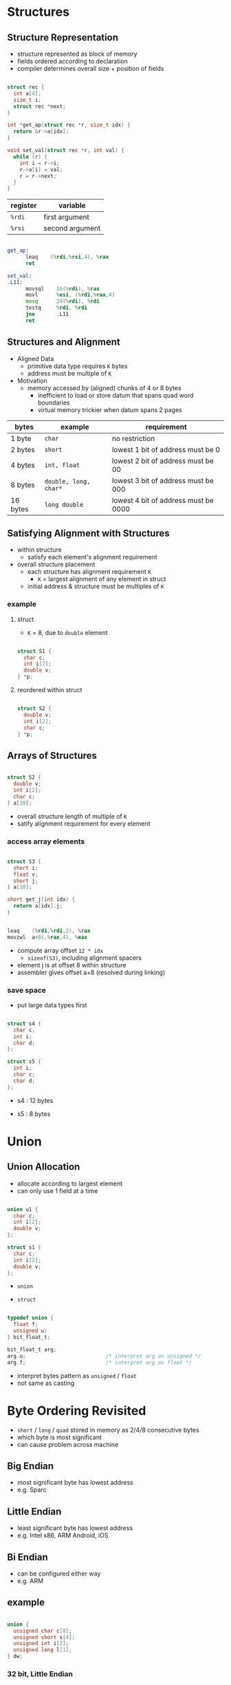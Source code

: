 #+DATE: <2016-04-18 Mon>

* Structures

** Structure Representation

 - structure represented as block of memory
 - fields ordered according to declaration
 - compiler determines overall size + position of fields

#+BEGIN_SRC C

  struct rec {
    int a[4];
    size_t i;
    struct rec *next;
  }

  int *get_ap(struct rec *r, size_t idx) {
    return &r->a[idx];
  }

  void set_val(struct rec *r, int val) {
    while (r) {
      int i = r->i;
      r->a[i] = val;
      r = r->next;
    }
  }

#+END_SRC

#+ATTR_HTML: :width 500px
[[./res/structure.png]]

| register | variable        |
|----------+-----------------|
| =%rdi=   | first argument  |
| =%rsi=   | second argument |

#+BEGIN_SRC asm

  get_ap:
        leaq    (%rdi,%rsi,4), %rax
        ret

  set_val:
  .L11:
        movsql    16(%rdi), %rax
        movl      %esi, (%rdi,%rax,4)
        movq      24(%rdi), %rdi
        testq     %rdi, %rdi
        jne       .L11
        ret

#+END_SRC


** Structures and Alignment

 - Aligned Data
   - primitive data type requires =K= bytes
   - address must be multiple of =K=

 - Motivation
   - memory accessed by (aligned) chunks of 4 or 8 bytes
     - inefficient to load or store datum that spans quad word boundaries
     - virtual memory trickier when datum spans 2 pages

| bytes    | example               | requirement                          |
|----------+-----------------------+--------------------------------------|
| 1 byte   | =char=                | no restriction                       |
| 2 bytes  | =short=               | lowest 1 bit of address must be 0    |
| 4 bytes  | =int, float=          | lowest 2 bit of address must be 00   |
| 8 bytes  | =double, long, char*= | lowest 3 bit of address must be 000  |
| 16 bytes | =long double=         | lowest 4 bit of address must be 0000 |


** Satisfying Alignment with Structures

 - within structure
   - satisfy each element's alignment requirement
 - overall structure placement
   - each structure has alignment requirement =K=
     - =K= = largest alignment of any element in struct
   - initial address & structure must be multiples of =K=

*** example

**** struct

 - =K= = 8, due to =double= element

#+BEGIN_SRC C

  struct S1 {
    char c;
    int i[2];
    double v;
  } *p;

#+END_SRC

#+ATTR_HTML: :width 500px
[[./res/structure_alignment1.png]]

**** reordered within struct

#+BEGIN_SRC C

  struct S2 {
    double v;
    int i[2];
    char c;
  } *p;

#+END_SRC

#+ATTR_HTML: :width 500px
[[./res/structure_alignment2.png]]


** Arrays of Structures

#+BEGIN_SRC C

  struct S2 {
    double v;
    int i[2];
    char c;
  } a[10];

#+END_SRC

#+ATTR_HTML: :width 500px
[[./res/array_of_structure.png]]

 - overall structure length of multiple of =K=
 - satify alignment requirement for every element

*** access array elements

#+BEGIN_SRC C

  struct S3 {
    short i;
    float v;
    short j;
  } a[10];

  short get_j(int idx) {
    return a[idx].j;
  }

#+END_SRC

#+BEGIN_SRC asm

  leaq    (%rdi,%rdi,2), %rax
  movzwl  a+8(,%rax,4), %eax

#+END_SRC

#+ATTR_HTML: :width 500px
[[./res/structure_array.png]]

 - compute array offset =12 * idx=
   - =sizeof(S3)=, including alignment spacers
 - element j is at offset 8 within structure
 - assembler gives offset a+8 (resolved during linking)


*** save space

 - put large data types first

#+BEGIN_SRC C

  struct s4 {
    char c;
    int i;
    char d;
  };

  struct s5 {
    int i;
    char c;
    char d;
  };

#+END_SRC

 - s4 : 12 bytes

#+ATTR_HTML: :width 500px
[[./res/structure_save_space_s4.png]]

 - s5 : 8 bytes

#+ATTR_HTML: :width 500px
[[./res/structure_save_space_s5.png]]


* Union

** Union Allocation

 - allocate according to largest element
 - can only use 1 field at a time

#+BEGIN_SRC C

  union u1 {
    char c;
    int i[2];
    double v;
  };

  struct s1 {
    char c;
    int i[2];
    double v;
  };

#+END_SRC

 - =union=

#+ATTR_HTML: :width 500px
[[./res/union.png]]


 - =struct=

#+ATTR_HTML: :width 500px
[[./res/structure_.png]]


#+BEGIN_SRC C

  typedef union {
    float f;
    unsigned u;
  } bit_float_t;

  bit_float_t arg;
  arg.u;                          /* interpret arg as unsigned */
  arg.f;                          /* interpret arg as float */

#+END_SRC

 - interpret bytes pattern as =unsigned= / =float=
 - not same as casting


* Byte Ordering Revisited

 - =short= / =long= / =quad= stored in memory as 2/4/8 consecutive bytes
 - which byte is most significant
 - can cause problem across machine

** Big Endian

 - most significant byte has lowest address
 - e.g. Sparc

** Little Endian

 - least significant byte has lowest address
 - e.g. Intel x86, ARM Android, iOS

** Bi Endian

 - can be configured either way
 - e.g. ARM

** example

#+BEGIN_SRC C

  union {
    unsigned char c[8];
    unsigned short s[4];
    unsigned int i[2];
    unsigned long l[1];
  } dw;

#+END_SRC

*** 32 bit, Little Endian

#+ATTR_HTML: :width 500px
[[./res/little_endian.png]]

*** 32 bit, Big Endian

#+ATTR_HTML: :width 500px
[[./res/big_endian.png]]


* Summary of Compound Types in C

** Arrays

 - contiguous allocation of memory
 - aligned to satisfy every element's alignment requirement
 - pointer to first element
 - no bounds checking

** Structure

 - allocate bytes in order declared
 - pad in middle and at end to satify alignment

** Unions

 - overlay declarations
 - way to circumvent type system
